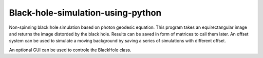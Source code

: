 Black-hole-simulation-using-python
==================================

Non-spinning black hole simulation based on photon geodesic equation.
This program takes an equirectangular image and returns the image distorded by the black hole.
Results can be saved in form of matrices to call them later.
An offset system can be used to simulate a moving background by saving a series of simulations with different offset.

An optional GUI can be used to controle the BlackHole class.